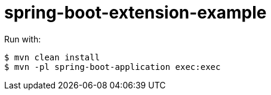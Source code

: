 = spring-boot-extension-example

Run with:

[source,bash]
----
$ mvn clean install
$ mvn -pl spring-boot-application exec:exec
----